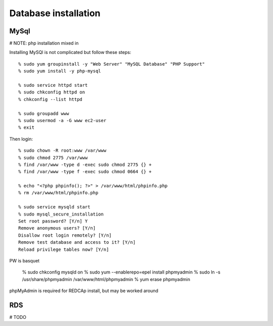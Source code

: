 Database installation
=====================

MySql
-----

# NOTE: php installation mixed in

Installing MySQl is not complicated but follow these steps::

	% sudo yum groupinstall -y "Web Server" "MySQL Database" "PHP Support"
	% sudo yum install -y php-mysql

	% sudo service httpd start
	% sudo chkconfig httpd on
	% chkconfig --list httpd

	% sudo groupadd www
	% sudo usermod -a -G www ec2-user
	% exit

Then login::

	% sudo chown -R root:www /var/www
	% sudo chmod 2775 /var/www
	% find /var/www -type d -exec sudo chmod 2775 {} +
	% find /var/www -type f -exec sudo chmod 0664 {} +

	% echo "<?php phpinfo(); ?>" > /var/www/html/phpinfo.php
	% rm /var/www/html/phpinfo.php

	% sudo service mysqld start
	% sudo mysql_secure_installation
	Set root password? [Y/n] Y
	Remove anonymous users? [Y/n] 
	Disallow root login remotely? [Y/n] 
	Remove test database and access to it? [Y/n] 
	Reload privilege tables now? [Y/n] 

PW is basquet

	% sudo chkconfig mysqld on
	% sudo yum --enablerepo=epel install phpmyadmin
	% sudo ln -s /usr/share/phpmyadmin /var/www/html/phpmyadmin
	% yum erase phpmyadmin

phpMyAdmin is required for REDCAp install, but may be worked around


RDS
---

# TODO